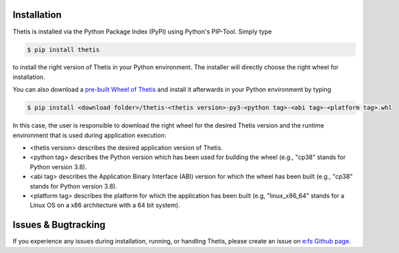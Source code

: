 .. _Installation:

Installation
============

Thetis is installed via the Python Package Index (PyPI) using Python's PIP-Tool. Simply type

.. code-block:: shell

     $ pip install thetis

to install the right version of Thetis in your Python environment. The installer will directly choose
the right wheel for installation.

You can also download a `pre-built Wheel of Thetis <https://pypi.org/project/thetis/#files>`__ and install it
afterwards in your Python environment by typing

.. code-block:: shell

     $ pip install <download folder>/thetis-<thetis version>-py3-<python tag>-<abi tag>-<platform tag>.whl

In this case, the user is responsible to download the right wheel for the desired Thetis version and the
runtime environment that is used during application execution:

* <thetis version> describes the desired application version of Thetis.
* <python tag> describes the Python version which has been used for building the wheel (e.g., "cp38" stands for Python version 3.8).
* <abi tag> describes the Application Binary Interface (ABI) version for which the wheel has been built (e.g., "cp38" stands for Python version 3.8).
* <platform tag> describes the platform for which the application has been built (e.g, "linux_x86_64" stands for a Linux OS on a x86 architecture with a 64 bit system).

Issues & Bugtracking
====================

If you experience any issues during installation, running, or handling Thetis, please create an issue on
`e:fs Github page <https://github.com/efs-OpenSource/thetis>`__.
